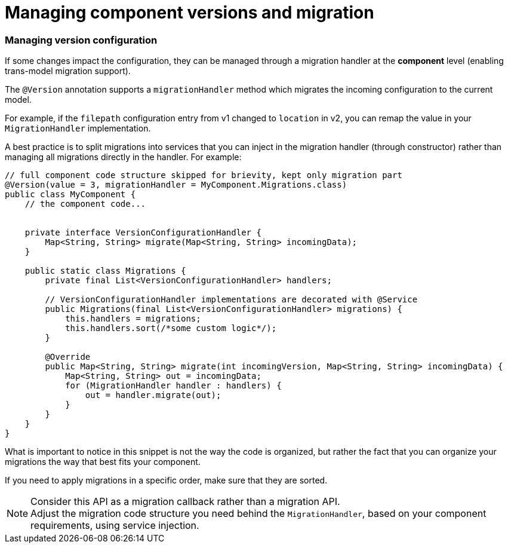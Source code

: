 = Managing component versions and migration
:page-partial:

=== Managing version configuration

If some changes impact the configuration, they can be managed through a migration handler at the *component* level (enabling trans-model migration support).

The `@Version` annotation supports a `migrationHandler` method which migrates the incoming configuration to the current model.

For example, if the `filepath` configuration entry from v1 changed to `location` in v2, you can remap the value in your `MigrationHandler` implementation.

A best practice is to split migrations into services that you can inject in the migration handler (through constructor) rather than managing all migrations directly in the handler. For example:

[source,java]
----
// full component code structure skipped for brievity, kept only migration part
@Version(value = 3, migrationHandler = MyComponent.Migrations.class)
public class MyComponent {
    // the component code...


    private interface VersionConfigurationHandler {
        Map<String, String> migrate(Map<String, String> incomingData);
    }

    public static class Migrations {
        private final List<VersionConfigurationHandler> handlers;

        // VersionConfigurationHandler implementations are decorated with @Service
        public Migrations(final List<VersionConfigurationHandler> migrations) {
            this.handlers = migrations;
            this.handlers.sort(/*some custom logic*/);
        }

        @Override
        public Map<String, String> migrate(int incomingVersion, Map<String, String> incomingData) {
            Map<String, String> out = incomingData;
            for (MigrationHandler handler : handlers) {
                out = handler.migrate(out);
            }
        }
    }
}
----

What is important to notice in this snippet is not the way the code is organized, but rather the fact that you can organize your migrations the way that best fits your component.

If you need to apply migrations in a specific order, make sure that they are sorted.

NOTE: Consider this API as a migration callback rather than a migration API. +
Adjust the migration code structure you need behind the `MigrationHandler`, based on your component requirements, using service injection.


ifeval::["{backend}" == "html5"]
[role="relatedlinks"]

endif::[]
